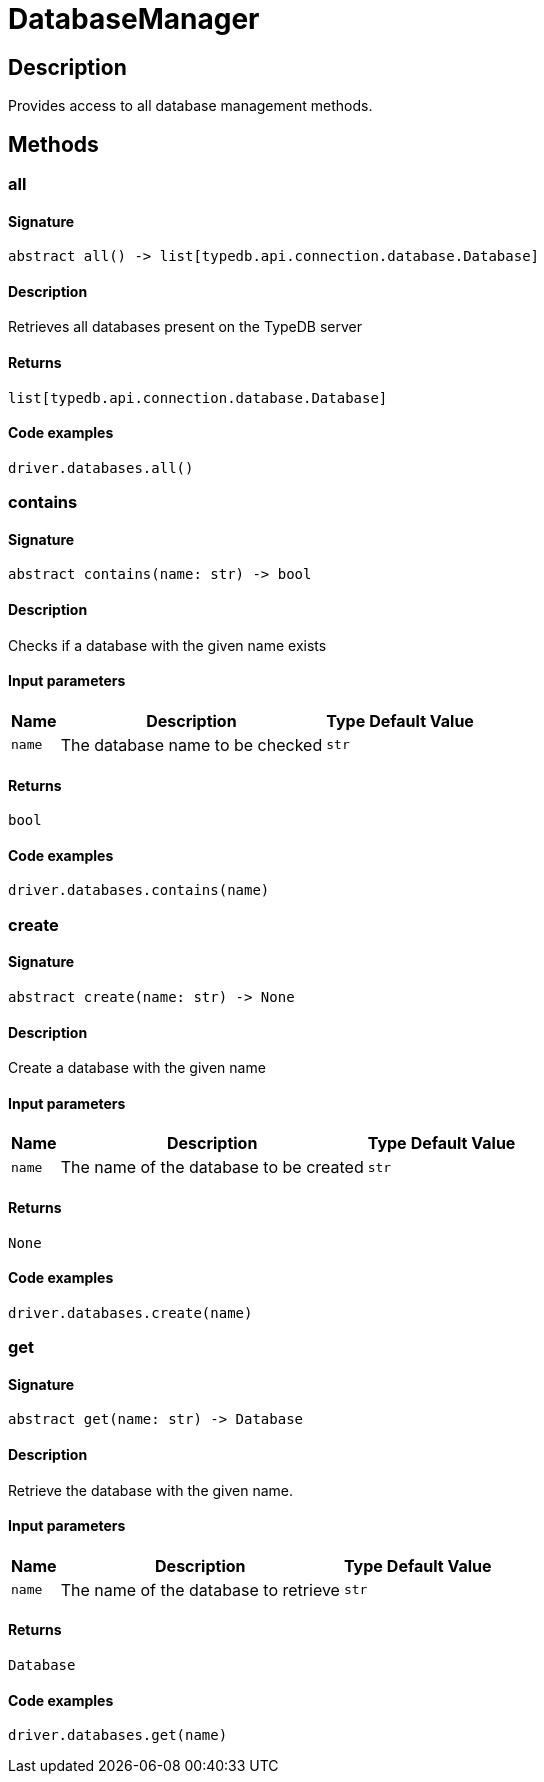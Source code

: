 [#_DatabaseManager]
= DatabaseManager

== Description

Provides access to all database management methods.

== Methods

// tag::methods[]
[#_all]
=== all

==== Signature

[source,python]
----
abstract all() -> list[typedb.api.connection.database.Database]
----

==== Description

Retrieves all databases present on the TypeDB server

==== Returns

`list[typedb.api.connection.database.Database]`

==== Code examples

[source,python]
----
driver.databases.all()
----

[#_contains]
=== contains

==== Signature

[source,python]
----
abstract contains(name: str) -> bool
----

==== Description

Checks if a database with the given name exists

==== Input parameters

[cols="~,~,~,~"]
[options="header"]
|===
|Name |Description |Type |Default Value
a| `name` a| The database name to be checked a| `str` a| 
|===

==== Returns

`bool`

==== Code examples

[source,python]
----
driver.databases.contains(name)
----

[#_create]
=== create

==== Signature

[source,python]
----
abstract create(name: str) -> None
----

==== Description

Create a database with the given name

==== Input parameters

[cols="~,~,~,~"]
[options="header"]
|===
|Name |Description |Type |Default Value
a| `name` a| The name of the database to be created a| `str` a| 
|===

==== Returns

`None`

==== Code examples

[source,python]
----
driver.databases.create(name)
----

[#_get]
=== get

==== Signature

[source,python]
----
abstract get(name: str) -> Database
----

==== Description

Retrieve the database with the given name.

==== Input parameters

[cols="~,~,~,~"]
[options="header"]
|===
|Name |Description |Type |Default Value
a| `name` a| The name of the database to retrieve a| `str` a| 
|===

==== Returns

`Database`

==== Code examples

[source,python]
----
driver.databases.get(name)
----

// end::methods[]
